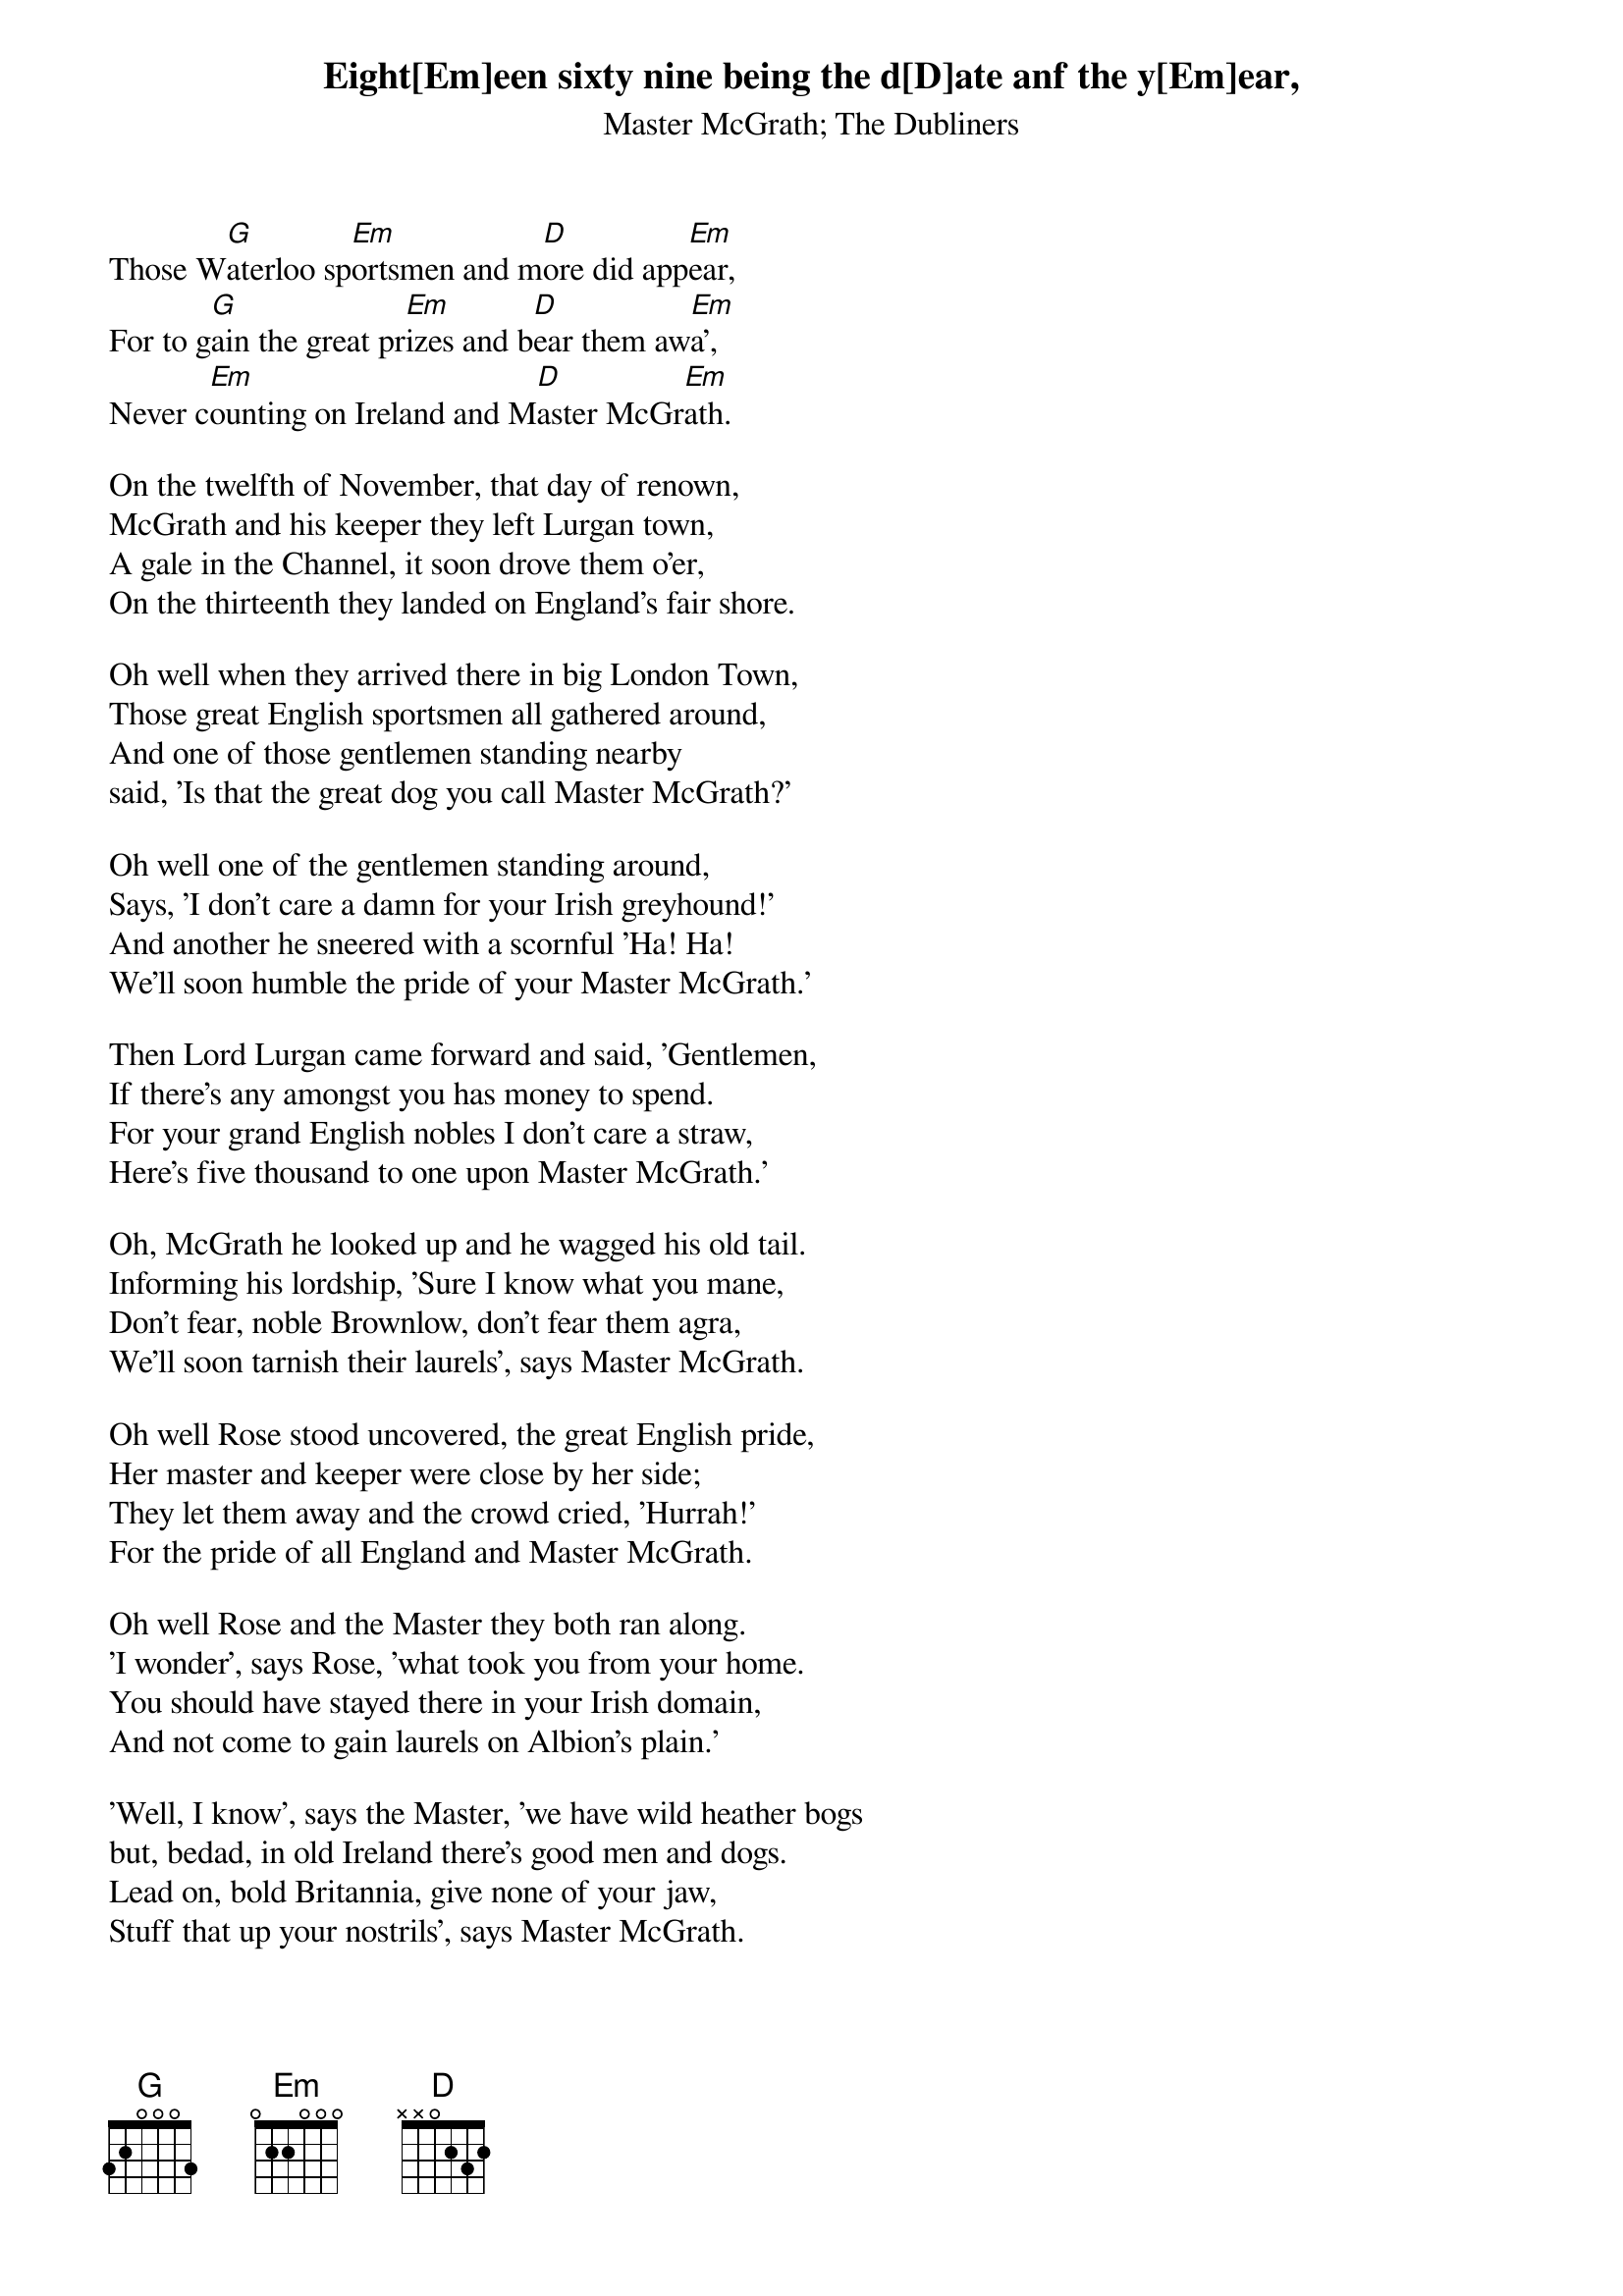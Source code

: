 # From: Timotej Ecimovic <macic@fiz.uni-lj.si>
{st:Master McGrath}
{st:The Dubliners}
#Traditional, arranged by The Dubliners.

Eight[Em]een sixty nine being the d[D]ate anf the y[Em]ear,
Those W[G]aterloo sp[Em]ortsmen and m[D]ore did app[Em]ear,
For to g[G]ain the great pr[Em]izes and b[D]ear them aw[Em]a',
Never c[Em]ounting on Ireland and M[D]aster McGr[Em]ath.

On the twelfth of November, that day of renown,
McGrath and his keeper they left Lurgan town,
A gale in the Channel, it soon drove them o'er,
On the thirteenth they landed on England's fair shore.

Oh well when they arrived there in big London Town,
Those great English sportsmen all gathered around,
And one of those gentlemen standing nearby
said, 'Is that the great dog you call Master McGrath?'

Oh well one of the gentlemen standing around,
Says, 'I don't care a damn for your Irish greyhound!'
And another he sneered with a scornful 'Ha! Ha!
We'll soon humble the pride of your Master McGrath.'

Then Lord Lurgan came forward and said, 'Gentlemen,
If there's any amongst you has money to spend.
For your grand English nobles I don't care a straw,
Here's five thousand to one upon Master McGrath.'

Oh, McGrath he looked up and he wagged his old tail.
Informing his lordship, 'Sure I know what you mane,
Don't fear, noble Brownlow, don't fear them agra,
We'll soon tarnish their laurels', says Master McGrath.

Oh well Rose stood uncovered, the great English pride,
Her master and keeper were close by her side;
They let them away and the crowd cried, 'Hurrah!'
For the pride of all England and Master McGrath.

Oh well Rose and the Master they both ran along.
'I wonder', says Rose, 'what took you from your home.
You should have stayed there in your Irish domain,
And not come to gain laurels on Albion's plain.'

'Well, I know', says the Master, 'we have wild heather bogs
but, bedad, in old Ireland there's good men and dogs.
Lead on, bold Britannia, give none of your jaw,
Stuff that up your nostrils', says Master McGrath.

Well the hare she led on just as swift as the wind
He was sometimes before her and sometimes behind,
He jumped on her back and held up his ould paw -
'Long live the Republic', says Master McGrath.
